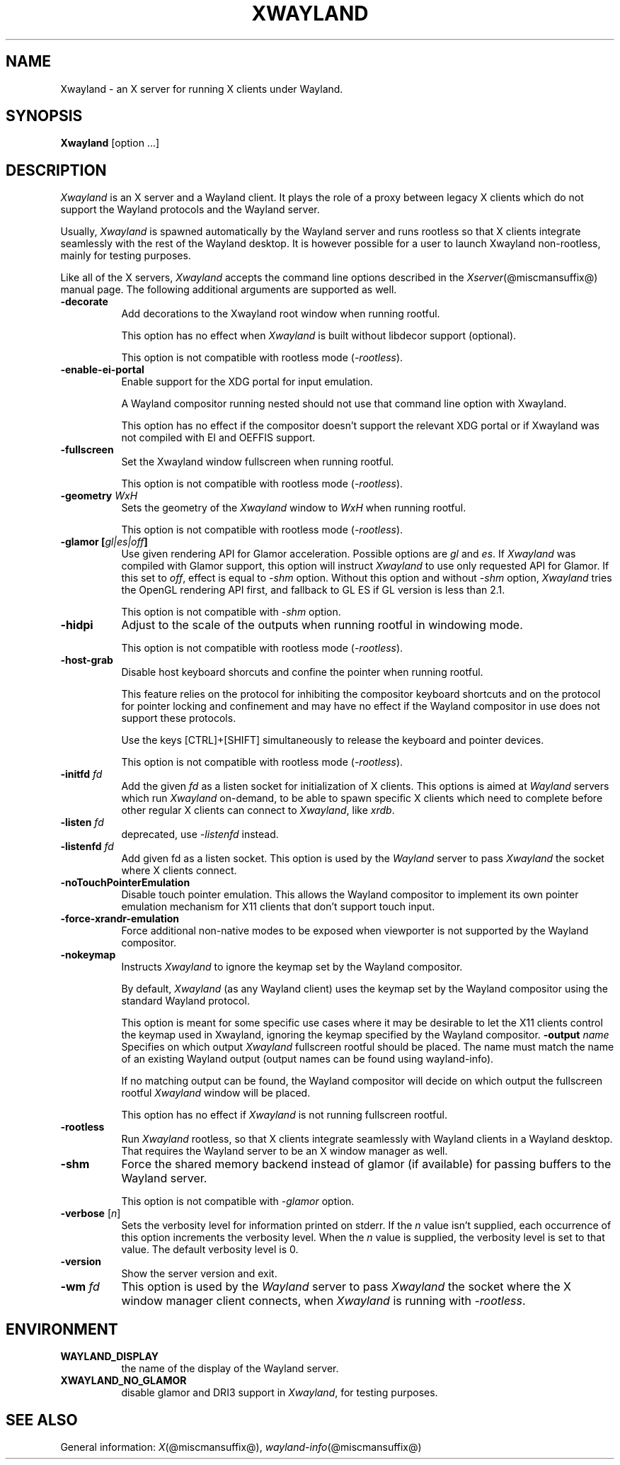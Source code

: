'\" t
.\"
.\" Copyright 1984 - 1991, 1993, 1994, 1998  The Open Group
.\"
.\" Permission to use, copy, modify, distribute, and sell this software and its
.\" documentation for any purpose is hereby granted without fee, provided that
.\" the above copyright notice appear in all copies and that both that
.\" copyright notice and this permission notice appear in supporting
.\" documentation.
.\"
.\" The above copyright notice and this permission notice shall be included
.\" in all copies or substantial portions of the Software.
.\"
.\" THE SOFTWARE IS PROVIDED "AS IS", WITHOUT WARRANTY OF ANY KIND, EXPRESS
.\" OR IMPLIED, INCLUDING BUT NOT LIMITED TO THE WARRANTIES OF
.\" MERCHANTABILITY, FITNESS FOR A PARTICULAR PURPOSE AND NONINFRINGEMENT.
.\" IN NO EVENT SHALL THE OPEN GROUP BE LIABLE FOR ANY CLAIM, DAMAGES OR
.\" OTHER LIABILITY, WHETHER IN AN ACTION OF CONTRACT, TORT OR OTHERWISE,
.\" ARISING FROM, OUT OF OR IN CONNECTION WITH THE SOFTWARE OR THE USE OR
.\" OTHER DEALINGS IN THE SOFTWARE.
.\"
.\" Except as contained in this notice, the name of The Open Group shall
.\" not be used in advertising or otherwise to promote the sale, use or
.\" other dealings in this Software without prior written authorization
.\" from The Open Group.
.\" shorthand for double quote that works everywhere.
.ds q \N'34'
.TH XWAYLAND 1 @xorgversion@
.SH NAME
Xwayland \- an X server for running X clients under Wayland.
.SH SYNOPSIS
.B Xwayland
[option ...]
.SH DESCRIPTION
.I Xwayland
is an X server and a Wayland client. It plays the role of a proxy between
legacy X clients which do not support the Wayland protocols and the Wayland
server.
.PP
Usually, \fIXwayland\fP is spawned automatically by the Wayland server
and runs rootless so that X clients integrate seamlessly with the rest
of the Wayland desktop. It is however possible for a user to launch Xwayland
non-rootless, mainly for testing purposes.
.PP
Like all of the X servers, \fIXwayland\fP accepts the command line options
described in the \fIXserver\fP(@miscmansuffix@) manual page.
The following additional arguments are supported as well.
.TP 8
.B \-decorate
Add decorations to the Xwayland root window when running rootful.

This option has no effect when \fIXwayland\fP is built without libdecor
support (optional).

This option is not compatible with rootless mode (\fI-rootless\fP).
.TP 8
.B \-enable-ei-portal
Enable support for the XDG portal for input emulation.

A Wayland compositor running nested should not use that command line
option with Xwayland.

This option has no effect if the compositor doesn't support the relevant
XDG portal or if Xwayland was not compiled with EI and OEFFIS support.
.TP 8
.B \-fullscreen
Set the Xwayland window fullscreen when running rootful.

This option is not compatible with rootless mode (\fI-rootless\fP).
.TP 8
.B \-geometry \fIWxH\fP
Sets the geometry of the \fIXwayland\fP window to \fIWxH\fP when running rootful.

This option is not compatible with rootless mode (\fI-rootless\fP).
.TP 8
.B \-glamor " [\fIgl|es|off\fP]"
Use given rendering API for Glamor acceleration. Possible options are \fIgl\fP and \fIes\fP.
If \fIXwayland\fP was compiled with Glamor support, this option will instruct \fIXwayland\fP
to use only requested API for Glamor. If this set to \fIoff\fP, effect is equal to \fI-shm\fP option.
Without this option and without \fI-shm\fP option, \fIXwayland\fP tries the OpenGL rendering API first,
and fallback to GL ES if GL version is less than 2.1.

This option is not compatible with \fI-shm\fP option.
.TP 8
.B \-hidpi
Adjust to the scale of the outputs when running rootful in windowing mode.

This option is not compatible with rootless mode (\fI-rootless\fP).
.TP 8
.B \-host-grab
Disable host keyboard shorcuts and confine the pointer when running rootful.

This feature relies on the protocol for inhibiting the compositor keyboard
shortcuts and on the protocol for pointer locking and confinement and may
have no effect if the Wayland compositor in use does not support these
protocols.

Use the keys [CTRL]+[SHIFT] simultaneously to release the keyboard and
pointer devices.

This option is not compatible with rootless mode (\fI-rootless\fP).
.TP 8
.B \-initfd \fIfd\fP
Add the given \fIfd\fP as a listen socket for initialization of X clients.
This options is aimed at \fIWayland\fP servers which run \fIXwayland\fP
on-demand, to be able to spawn specific X clients which need to complete
before other regular X clients can connect to \fIXwayland\fP, like \fIxrdb\fP.
.TP 8
.B \-listen \fIfd\fP
deprecated, use \fI\-listenfd\fP instead.
.TP 8
.B \-listenfd \fIfd\\fP
Add given fd as a listen socket. This option is used by the \fIWayland\fP
server to pass \fIXwayland\fP the socket where X clients connect.
.TP 8
.B \-noTouchPointerEmulation
Disable touch pointer emulation. This allows the Wayland compositor to
implement its own pointer emulation mechanism for X11 clients that don't
support touch input.
.TP 8
.B \-force-xrandr-emulation
Force additional non-native modes to be exposed when viewporter is not
supported by the Wayland compositor.
.TP 8
.B \-nokeymap
Instructs \fIXwayland\fP to ignore the keymap set by the Wayland compositor.

By default, \fIXwayland\fP (as any Wayland client) uses the keymap set by the
Wayland compositor using the standard Wayland protocol.

This option is meant for some specific use cases where it may be desirable to
let the X11 clients control the keymap used in Xwayland, ignoring the keymap
specified by the Wayland compositor.
.B \-output \fIname\fP
Specifies on which output \fIXwayland\fP fullscreen rootful should be placed.
The name must match the name of an existing Wayland output (output names can
be found using wayland-info).

If no matching output can be found, the Wayland compositor will decide on which
output the fullscreen rootful \fIXwayland\fP window will be placed.

This option has no effect if \fIXwayland\fP is not running fullscreen rootful.
.TP 8
.B \-rootless
Run \fIXwayland\fP rootless, so that X clients integrate seamlessly with
Wayland clients in a Wayland desktop. That requires the Wayland server
to be an X window manager as well.
.TP 8
.BI \-shm
Force the shared memory backend instead of glamor (if available) for passing
buffers to the Wayland server.

This option is not compatible with \fI-glamor\fP option.
.TP 8
.BR \-verbose " [\fIn\fP]"
Sets the verbosity level for information printed on stderr.  If the
.I n
value isn't supplied, each occurrence of this option increments the
verbosity level.  When the
.I n
value is supplied, the verbosity level is set to that value.  The default
verbosity level is 0.
.TP 8
.BI \-version
Show the server version and exit.
.TP 8
.B \-wm \fIfd\fP
This option is used by the \fIWayland\fP server to pass \fIXwayland\fP
the socket where the X window manager client connects, when \fIXwayland\fP
is running with \fI-rootless\fP.
.SH ENVIRONMENT
.TP 8
.B WAYLAND_DISPLAY
the name of the display of the Wayland server.
.TP 8
.B XWAYLAND_NO_GLAMOR
disable glamor and DRI3 support in \fIXwayland\fP, for testing purposes.
.SH "SEE ALSO"
General information: \fIX\fP(@miscmansuffix@), \fIwayland-info\fP(@miscmansuffix@)
